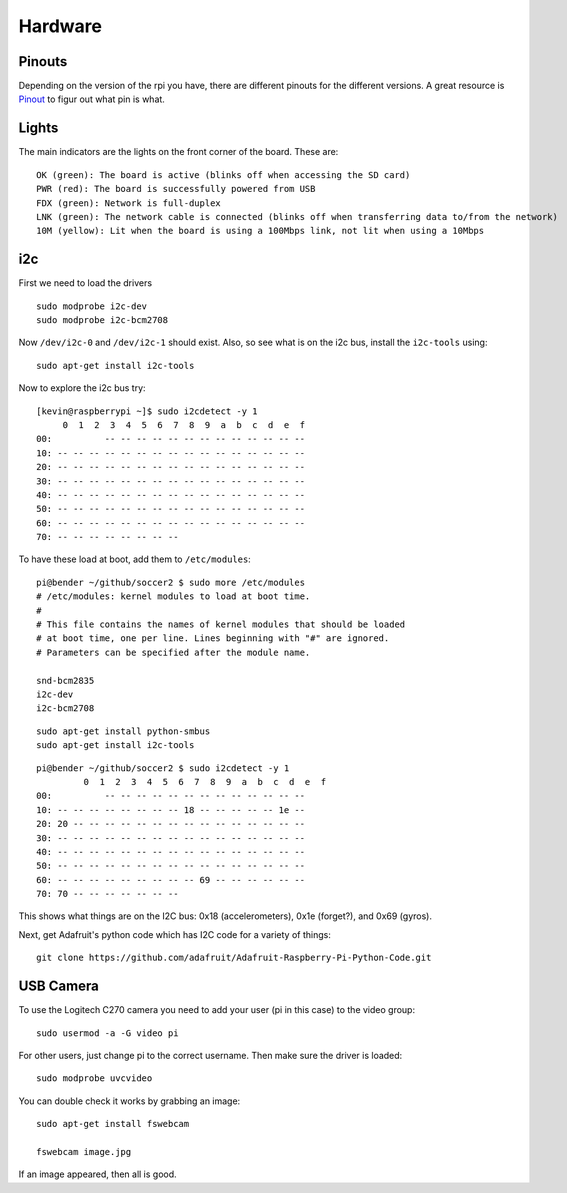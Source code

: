 Hardware
========

.. figure:: ../pics/rpi.png
	:width: 200px
	:align: center

Pinouts
-------

Depending on the version of the rpi you have, there are different
pinouts for the different versions. A great resource is
`Pinout <http://pi.gadgetoid.com/pinout>`__ to figur out what pin is
what.

.. figure:: ../pics/pinout.jpeg
	:width: 300px

Lights
------

The main indicators are the lights on the front corner of the board.
These are:

::

    OK (green): The board is active (blinks off when accessing the SD card)
    PWR (red): The board is successfully powered from USB
    FDX (green): Network is full-duplex
    LNK (green): The network cable is connected (blinks off when transferring data to/from the network)
    10M (yellow): Lit when the board is using a 100Mbps link, not lit when using a 10Mbps

i2c
---

First we need to load the drivers

::

    sudo modprobe i2c-dev
    sudo modprobe i2c-bcm2708

Now ``/dev/i2c-0`` and ``/dev/i2c-1`` should exist. Also, so see what is
on the i2c bus, install the ``i2c-tools`` using::

    sudo apt-get install i2c-tools

Now to explore the i2c bus try::

    [kevin@raspberrypi ~]$ sudo i2cdetect -y 1
         0  1  2  3  4  5  6  7  8  9  a  b  c  d  e  f
    00:          -- -- -- -- -- -- -- -- -- -- -- -- --
    10: -- -- -- -- -- -- -- -- -- -- -- -- -- -- -- --
    20: -- -- -- -- -- -- -- -- -- -- -- -- -- -- -- --
    30: -- -- -- -- -- -- -- -- -- -- -- -- -- -- -- --
    40: -- -- -- -- -- -- -- -- -- -- -- -- -- -- -- --
    50: -- -- -- -- -- -- -- -- -- -- -- -- -- -- -- --
    60: -- -- -- -- -- -- -- -- -- -- -- -- -- -- -- --
    70: -- -- -- -- -- -- -- --

To have these load at boot, add them to ``/etc/modules``::

	pi@bender ~/github/soccer2 $ sudo more /etc/modules 
	# /etc/modules: kernel modules to load at boot time.
	#
	# This file contains the names of kernel modules that should be loaded
	# at boot time, one per line. Lines beginning with "#" are ignored.
	# Parameters can be specified after the module name.

	snd-bcm2835
	i2c-dev
	i2c-bcm2708

::

	sudo apt-get install python-smbus 
	sudo apt-get install i2c-tools

::

	pi@bender ~/github/soccer2 $ sudo i2cdetect -y 1
		 0  1  2  3  4  5  6  7  8  9  a  b  c  d  e  f
	00:          -- -- -- -- -- -- -- -- -- -- -- -- -- 
	10: -- -- -- -- -- -- -- -- 18 -- -- -- -- -- 1e -- 
	20: 20 -- -- -- -- -- -- -- -- -- -- -- -- -- -- -- 
	30: -- -- -- -- -- -- -- -- -- -- -- -- -- -- -- -- 
	40: -- -- -- -- -- -- -- -- -- -- -- -- -- -- -- -- 
	50: -- -- -- -- -- -- -- -- -- -- -- -- -- -- -- -- 
	60: -- -- -- -- -- -- -- -- -- 69 -- -- -- -- -- -- 
	70: 70 -- -- -- -- -- -- --       

This shows what things are on the I2C bus: 0x18 (accelerometers), 0x1e
(forget?), and 0x69 (gyros).

Next, get Adafruit's python code which has I2C code for a variety of things::

	git clone https://github.com/adafruit/Adafruit-Raspberry-Pi-Python-Code.git



USB Camera
----------

To use the Logitech C270 camera you need to add your user (pi in this
case) to the video group:

::

    sudo usermod -a -G video pi

For other users, just change pi to the correct username. Then make sure
the driver is loaded:

::

    sudo modprobe uvcvideo

You can double check it works by grabbing an image:

::

    sudo apt-get install fswebcam

    fswebcam image.jpg

If an image appeared, then all is good.

